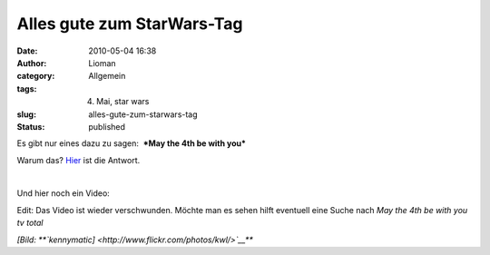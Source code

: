 Alles gute zum StarWars-Tag
###########################
:date: 2010-05-04 16:38
:author: Lioman
:category: Allgemein
:tags: 4. Mai, star wars
:slug: alles-gute-zum-starwars-tag
:status: published

Es gibt nur eines dazu zu sagen:  ***May the 4th be with
you***\ |image0|

Warum das? `Hier <http://en.wikipedia.org/wiki/Star%20Wars%20Day>`__ ist
die Antwort.

| 

Und hier noch ein Video:

.. raw:: html

   <div id="aptureLink_mqBAztYqxV"
   style="margin: 0pt auto; padding: 0px 6px; text-align: center; display: block;">

.. raw:: html

   </div>

Edit: Das Video ist wieder verschwunden. Möchte man es sehen hilft
eventuell eine Suche nach *May the 4th be with you tv total*

*[Bild: **`kennymatic] <http://www.flickr.com/photos/kwl/>`__***

.. |image0| image:: http://static.flickr.com/3597/3323128756_3e4e69a351.jpg
   :width: 169px
   :height: 112px
   :target: http://www.flickr.com/photos/kwl/3323128756/

